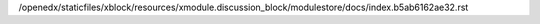 /openedx/staticfiles/xblock/resources/xmodule.discussion_block/modulestore/docs/index.b5ab6162ae32.rst
